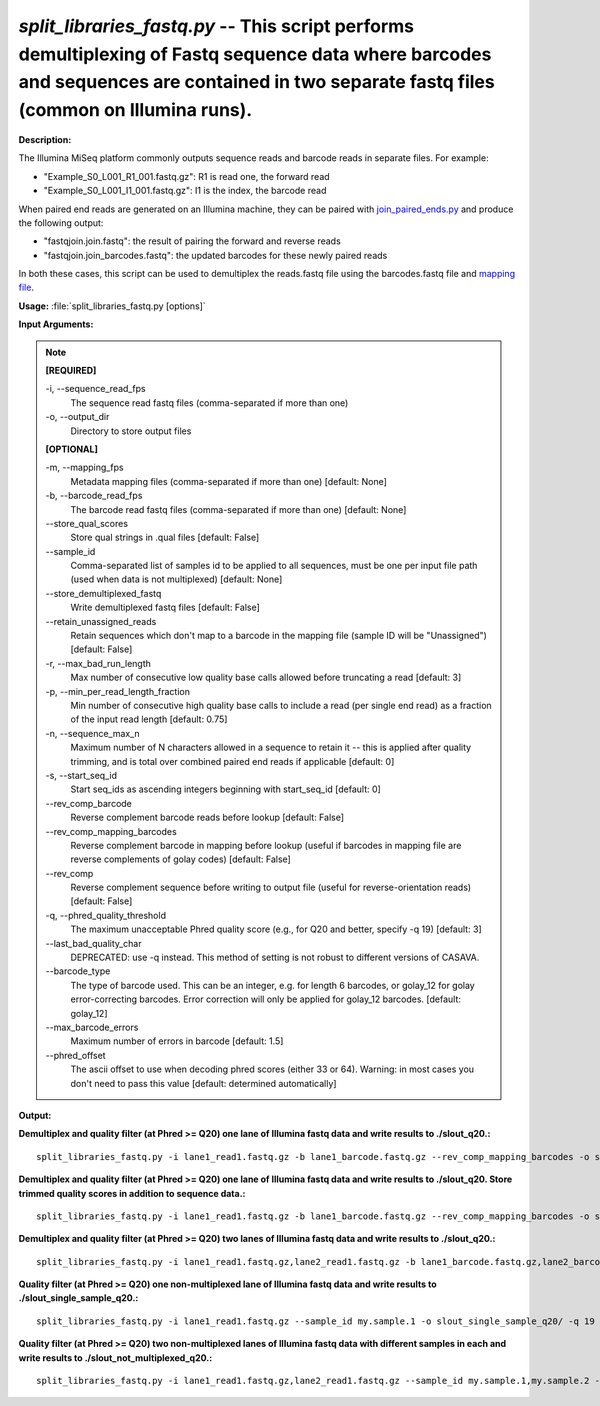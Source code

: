 .. _split_libraries_fastq:

.. index:: split_libraries_fastq.py

*split_libraries_fastq.py* -- This script performs demultiplexing of Fastq sequence data where barcodes and sequences are contained in two separate fastq files (common on Illumina runs).
^^^^^^^^^^^^^^^^^^^^^^^^^^^^^^^^^^^^^^^^^^^^^^^^^^^^^^^^^^^^^^^^^^^^^^^^^^^^^^^^^^^^^^^^^^^^^^^^^^^^^^^^^^^^^^^^^^^^^^^^^^^^^^^^^^^^^^^^^^^^^^^^^^^^^^^^^^^^^^^^^^^^^^^^^^^^^^^^^^^^^^^^^^^^^^^^^^^^^^^^^^^^^^^^^^^^^^^^^^^^^^^^^^^^^^^^^^^^^^^^^^^^^^^^^^^^^^^^^^^^^^^^^^^^^^^^^^^^^^^^^^^^^

**Description:**

The Illumina MiSeq platform commonly outputs sequence reads and barcode reads in separate files. For example:

.. note::
- "Example_S0_L001_R1_001.fastq.gz": 	R1 is read one, the forward read
- "Example_S0_L001_I1_001.fastq.gz": 	I1 is the index, the barcode read

When paired end reads are generated on an Illumina machine, they can be paired with `join_paired_ends.py <http://qiime.org/scripts/join_paired_ends.html>`_ and produce the following output:

.. note::
- "fastqjoin.join.fastq":		the result of pairing the forward and reverse reads
- "fastqjoin.join_barcodes.fastq": 	the updated barcodes for these newly paired reads

In both these cases, this script can be used to demultiplex the reads.fastq file using the barcodes.fastq file and `mapping file <http://qiime.org/documentation/file_formats.html#mapping-file-overview>`_.



**Usage:** :file:`split_libraries_fastq.py [options]`

**Input Arguments:**

.. note::

	
	**[REQUIRED]**
		
	-i, `-`-sequence_read_fps
		The sequence read fastq files (comma-separated if more than one)
	-o, `-`-output_dir
		Directory to store output files
	
	**[OPTIONAL]**
		
	-m, `-`-mapping_fps
		Metadata mapping files (comma-separated if more than one) [default: None]
	-b, `-`-barcode_read_fps
		The barcode read fastq files (comma-separated if more than one) [default: None]
	`-`-store_qual_scores
		Store qual strings in .qual files [default: False]
	`-`-sample_id
		Comma-separated list of samples id to be applied to all sequences, must be one per input file path (used when data is not multiplexed) [default: None]
	`-`-store_demultiplexed_fastq
		Write demultiplexed fastq files [default: False]
	`-`-retain_unassigned_reads
		Retain sequences which don't map to a barcode in the mapping file (sample ID will be "Unassigned") [default: False]
	-r, `-`-max_bad_run_length
		Max number of consecutive low quality base calls allowed before truncating a read [default: 3]
	-p, `-`-min_per_read_length_fraction
		Min number of consecutive high quality base calls to include a read (per single end read) as a fraction of the input read length [default: 0.75]
	-n, `-`-sequence_max_n
		Maximum number of N characters allowed in a sequence to retain it -- this is applied after quality trimming, and is total over combined paired end reads if applicable [default: 0]
	-s, `-`-start_seq_id
		Start seq_ids as ascending integers beginning with start_seq_id [default: 0]
	`-`-rev_comp_barcode
		Reverse complement barcode reads before lookup [default: False]
	`-`-rev_comp_mapping_barcodes
		Reverse complement barcode in mapping before lookup (useful if barcodes in mapping file are reverse complements of golay codes) [default: False]
	`-`-rev_comp
		Reverse complement sequence before writing to output file (useful for reverse-orientation reads) [default: False]
	-q, `-`-phred_quality_threshold
		The maximum unacceptable Phred quality score (e.g., for Q20 and better, specify -q 19) [default: 3]
	`-`-last_bad_quality_char
		DEPRECATED: use -q instead. This method of setting is not robust to different versions of CASAVA.
	`-`-barcode_type
		The type of barcode used. This can be an integer, e.g. for length 6 barcodes, or golay_12 for golay error-correcting barcodes. Error correction will only be applied for golay_12 barcodes. [default: golay_12]
	`-`-max_barcode_errors
		Maximum number of errors in barcode [default: 1.5]
	`-`-phred_offset
		The ascii offset to use when decoding phred scores (either 33 or 64). Warning: in most cases you don't need to pass this value [default: determined automatically]


**Output:**




**Demultiplex and quality filter (at Phred >= Q20) one lane of Illumina fastq data and write results to ./slout_q20.:**

::

	split_libraries_fastq.py -i lane1_read1.fastq.gz -b lane1_barcode.fastq.gz --rev_comp_mapping_barcodes -o slout_q20/ -m map.txt -q 19

**Demultiplex and quality filter (at Phred >= Q20) one lane of Illumina fastq data and write results to ./slout_q20. Store trimmed quality scores in addition to sequence data.:**

::

	split_libraries_fastq.py -i lane1_read1.fastq.gz -b lane1_barcode.fastq.gz --rev_comp_mapping_barcodes -o slout_q20/ -m map.txt --store_qual_scores -q 19

**Demultiplex and quality filter (at Phred >= Q20) two lanes of Illumina fastq data and write results to ./slout_q20.:**

::

	split_libraries_fastq.py -i lane1_read1.fastq.gz,lane2_read1.fastq.gz -b lane1_barcode.fastq.gz,lane2_barcode.fastq.gz --rev_comp_mapping_barcodes -o slout_q20/ -m map.txt,map.txt --store_qual_scores -q 19

**Quality filter (at Phred >= Q20) one non-multiplexed lane of Illumina fastq data and write results to ./slout_single_sample_q20.:**

::

	split_libraries_fastq.py -i lane1_read1.fastq.gz --sample_id my.sample.1 -o slout_single_sample_q20/ -q 19 --barcode_type 'not-barcoded'

**Quality filter (at Phred >= Q20) two non-multiplexed lanes of Illumina fastq data with different samples in each and write results to ./slout_not_multiplexed_q20.:**

::

	split_libraries_fastq.py -i lane1_read1.fastq.gz,lane2_read1.fastq.gz --sample_id my.sample.1,my.sample.2 -o slout_not_multiplexed_q20/ -q 19 --barcode_type 'not-barcoded'


